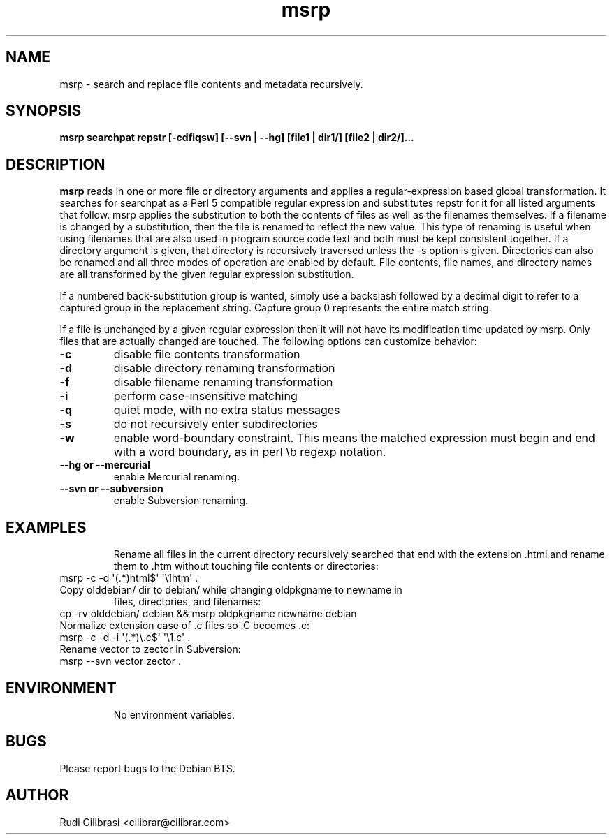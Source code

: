 .\" Process this file with
.\" groff -man -Tascii msrp.1
.\"
.TH msrp 1 "DEC 2007" Linux "User Manuals"
.SH NAME
msrp \- search and replace file contents and metadata recursively.
.SH SYNOPSIS
.B msrp searchpat repstr [-cdfiqsw] [--svn | --hg] [file1 | dir1/] [file2 | dir2/]...
.SH DESCRIPTION
.B msrp
reads in one or more file or directory arguments and applies a
regular-expression based global transformation.  It searches for searchpat
as a Perl 5 compatible regular expression and substitutes repstr for
it for all listed arguments that follow.  msrp applies the substitution
to both the contents of files as well as the filenames themselves.
If a filename is changed by a substitution, then the file is renamed to
reflect the new value.  This type of renaming is useful when using
filenames that are also used in program source code text and both must
be kept consistent together.  If a directory argument is given, that
directory is recursively traversed unless the \-s option is given.
Directories can also be renamed and all three modes of operation are
enabled by default.  File contents, file names, and directory names are
all transformed by the given regular expression substitution.

If a numbered back-substitution group is wanted, simply use a backslash
followed by a decimal digit to refer to a captured group in the replacement
string.  Capture group 0 represents the entire match string.

If a file is unchanged by a given regular expression then it will not have
its modification time updated by msrp.  Only files that are actually changed
are touched.  The following options can customize behavior:
.TP
\fB\-c\fR
disable file contents transformation
.TP
\fB\-d\fR
disable directory renaming transformation
.TP
\fB\-f\fR
disable filename renaming transformation
.TP
\fB\-i\fR
perform case-insensitive matching
.TP
\fB\-q\fR
quiet mode, with no extra status messages
.TP
\fB\-s\fR
do not recursively enter subdirectories
.TP
\fB\-w\fR
enable word-boundary constraint. This means the matched expression must
begin and end with a word boundary, as in perl \\b regexp notation.
.TP
\fB\--hg or --mercurial \fR
enable Mercurial renaming.
.TP
\fB\--svn or --subversion \fR
enable Subversion renaming.
.TP
.SH EXAMPLES
Rename all files in the current directory recursively searched that end
with the extension .html and rename them to .htm without touching
file contents or directories:
.TP
msrp \-c \-d \(aq(.*)html$\(aq \(aq\\1htm\(aq .
.TP
Copy olddebian/ dir to debian/ while changing oldpkgname to newname in
files, directories, and filenames:
.TP
cp -rv olddebian/ debian && msrp oldpkgname newname debian
.TP
Normalize extension case of .c files so .C becomes .c:
.TP
msrp \-c \-d \-i \(aq(.*)\\.c$\(aq \(aq\\1.c\(aq .
.TP
Rename vector to zector in Subversion:
.TP
msrp --svn vector zector .
.TP
.SH ENVIRONMENT
No environment variables.
.SH BUGS
Please report bugs to the Debian BTS.
.SH AUTHOR
Rudi Cilibrasi <cilibrar@cilibrar.com>
